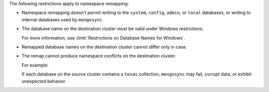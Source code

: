 
The following restrictions apply to namespace remapping:

- Namespace remapping doesn't permit writing to the ``system``, ``config``, ``admin``,
  or ``local`` databases, or writing to internal databases used by ``mongosync``.

- The database name on the destination cluster must be valid under Windows
  restrictions.

  For more information, see :limit:`Restrictions on Database Names for Windows`.

- Remapped database names on the destination cluster cannot differ only in case.

- The remap cannot produce namespace conflicts on the destination cluster.

  For example:

  .. code-block:: javascript
     :copyable: false

     "namespaceRemap": [
       {
          "from": { "database": "us-west" },
          "to": {"database": "us-accounts" }
       },
       {
          "from": { "database": "us-south" },
          "to": { "database": "us-accounts" }
       }
     ]

  If each database on the source cluster contains a ``texas`` collection,
  ``mongosync`` may fail, corrupt data, or exhibit unexpected behavior.